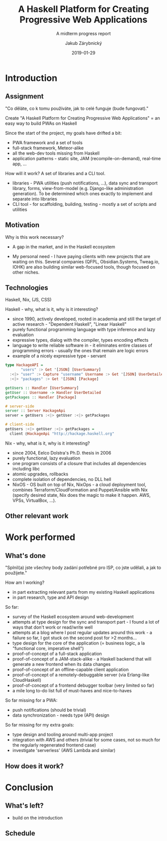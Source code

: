 #+STARTUP: beamer
#+TITLE: A Haskell Platform for Creating Progressive Web Applications
#+SUBTITLE: A midterm progress report
#+DATE: 2019-01-29
#+AUTHOR: Jakub Zárybnický
#+OPTIONS: H:2 toc:t num:t
#+LATEX_CLASS: beamer
#+LATEX_CLASS_OPTIONS: [presentation]
#+BEAMER_THEME: Madrid
#+COLUMNS: %45ITEM %10BEAMER_ENV(Env) %10BEAMER_ACT(Act) %4BEAMER_COL(Col) %8BEAMER_OPT(Opt)

* Introduction
** Assignment
"Co děláte, co k tomu používáte, jak to celé funguje (bude fungovat)."

Create "A Haskell Platform for Creating Progressive Web Applications"
= an easy way to build PWAs on Haskell

Since the start of the project, my goals have drifted a bit:
- PWA framework and a set of tools
- full-stack framework, Meteor-alike
- all the web-dev tools missing from Haskell
- application patterns - static site, JAM (recompile-on-demand), real-time app, ...

How will it work? A set of libraries and a CLI tool.
- libraries - PWA utilities (push notifications, ...), data sync and transport library,
  forms, view-from-model (e.g. Django-like administration generation). To be
  determined which ones exactly to implement and separate into libraries
- CLI tool - for scaffolding, building, testing - mostly a set of scripts and utilities

** Motivation
Why is this work necessary?

- A gap in the market, and in the Haskell ecosystem

- My personal need - I have paying clients with new projects that are waiting on
  this. Several companies (QFPL, Obsidian.Systems, Tweag.io, IOHK) are also
  building similar web-focused tools, though focused on other niches.

** Technologies
Haskell, Nix, (JS, CSS)

Haskell - why, what is it, why is it interesting?
- since 1990, actively developed, rooted in academia and still the target of
  active research - "Dependent Haskell", "Linear Haskell"
- purely functional programming language with type inference and lazy evaluation
- expressive types, dialog with the compiler, types encoding effects
- language to write reliable software in - it eliminates entire classes of
  programming errors - usually the ones that remain are logic errors
- example of a nicely expressive type - servant

#+BEGIN_SRC haskell
type HackageAPI =
       "users" :> Get '[JSON] [UserSummary]
  :<|> "user" :> Capture "username" Username :> Get '[JSON] UserDetailed
  :<|> "packages" :> Get '[JSON] [Package]

getUsers :: Handler [UserSummary]
getUser :: Username -> Handler UserDetailed
getPackages :: Handler [Package]

# server-side
server :: Server HackageApi
server = getUsers :<|> getUser :<|> getPackages

# client-side
getUsers :<|> getUser :<|> getPackages =
  client @HackageApi "http://hackage.haskell.org"
#+END_SRC

Nix - why, what is it, why is it interesting?
- since 2004, Eelco Dolstra's Ph.D. thesis in 2006
- purely functional, lazy evaluation
- one program consists of a closure that includes all dependencies including libc
- atomic upgrades, rollbacks
- complete isolation of dependencies, no DLL hell
- NixOS - OS built on top of Nix, NixOps - a cloud deployment tool, combines
  Terraform/CloudFormation and Puppet/Ansible with Nix (specify desired state,
  Nix does the magic to make it happen. AWS, VPSs, VirtualBox, ...).

** Other relevant work

* Work performed
** What's done
"Splnil(a) jste všechny body zadání potřebné pro ISP, co jste udělali, a jak to použijete."

How am I working?
- in part extracting relevant parts from my existing Haskell applications
- in part research, type and API design

So far:
- survey of the Haskell ecosystem around web-development
- attempts at type design for the sync and transport part - I found a lot of
  ways that don't work or read/write well
- attempts at a blog where I post regular updates around this work - a failure
  so far, I got stuck on the second post for >2 months...
- type design for the core of the application (= business logic, a la "functional core, imperative shell")
- proof-of-concept of a full-stack application
- proof-of-concept of a JAM-stack-alike - a Haskell backend that will generate a
  new frontend when its data changes
- proof-of-concept of an offline-capable client application
- proof-of-concept of a remotely-debuggable server (via Erlang-like CloudHaskell)
- proof-of-concept of a frontend debugger toolbar (very limited so far)
- a mile long to-do list full of must-haves and nice-to-haves

So far missing for a PWA:
- push notifications (should be trivial)
- data synchronization - needs type (API) design

So far missing for my extra goals:
- type design and tooling around multi-app project
- integration with AWS and others (trivial for some cases, not so much for the
  regularly regenerated frontend case)
- investigate 'serverless' (AWS Lambda and similar)

** How does it work?

* Conclusion
** What's left?
- build on the introduction

** Schedule
